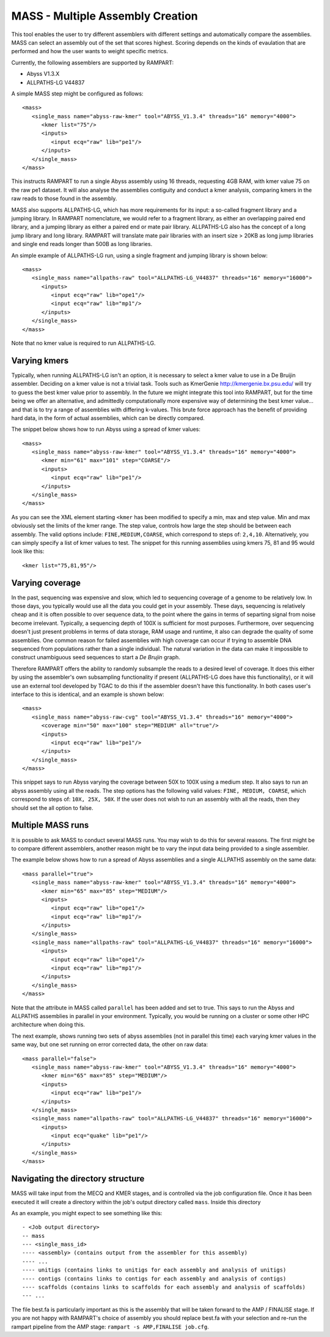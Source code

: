 
.. _mass:

MASS - Multiple Assembly Creation
=================================

This tool enables the user to try different assemblers with different settings and automatically compare the assemblies.
MASS can select an assembly out of the set that scores highest.  Scoring depends on the kinds of evaulation that are
performed and how the user wants to weight specific metrics.

Currently, the following assemblers are supported by RAMPART:

* Abyss V1.3.X
* ALLPATHS-LG V44837

A simple MASS step might be configured as follows::

   <mass>
      <single_mass name="abyss-raw-kmer" tool="ABYSS_V1.3.4" threads="16" memory="4000">
         <kmer list="75"/>
         <inputs>
            <input ecq="raw" lib="pe1"/>
         </inputs>
      </single_mass>
   </mass>

This instructs RAMPART to run a single Abyss assembly using 16 threads, requesting 4GB RAM, with kmer value 75 on the
raw pe1 dataset.  It will also analyse the assemblies contiguity and conduct a kmer analysis, comparing kmers in the
raw reads to those found in the assembly.

MASS also supports ALLPATHS-LG, which has more requirements for its input: a so-called fragment library and a jumping
library.  In RAMPART nomenclature, we would refer to a fragment library, as either an overlapping paired end library,
and a jumping library as either a paired end or mate pair library.  ALLPATHS-LG also has the concept of a long jump
library and long library.  RAMPART will translate mate pair libraries with an insert size > 20KB as long jump libraries
and single end reads longer than 500B as long libraries.

An simple example of ALLPATHS-LG run, using a single fragment and jumping library is shown below::

   <mass>
      <single_mass name="allpaths-raw" tool="ALLPATHS-LG_V44837" threads="16" memory="16000">
         <inputs>
            <input ecq="raw" lib="ope1"/>
            <input ecq="raw" lib="mp1"/>
         </inputs>
      </single_mass>
   </mass>

Note that no kmer value is required to run ALLPATHS-LG.


Varying kmers
-------------

Typically, when running ALLPATHS-LG isn't an option, it is necessary to select a kmer value to use in a De Bruijin
assembler.  Deciding on a kmer value is not a trivial task.  Tools such as KmerGenie http://kmergenie.bx.psu.edu/ will
try to guess the best kmer value prior to assembly.  In the future we might integrate this tool into RAMPART, but for
the time being we offer an alternative, and admittedly computationally more expensive way of determining the best kmer
value... and that is to try a range of assemblies with differing k-values.  This brute force approach has the benefit of
providing hard data, in the form of actual assemblies, which can be directly compared.

The snippet below shows how to run Abyss using a spread of kmer values::

   <mass>
      <single_mass name="abyss-raw-kmer" tool="ABYSS_V1.3.4" threads="16" memory="4000">
         <kmer min="61" max="101" step="COARSE"/>
         <inputs>
            <input ecq="raw" lib="pe1"/>
         </inputs>
      </single_mass>
   </mass>

As you can see the XML element starting ``<kmer`` has been modified to specify a min, max and step value.  Min and max
obviously set the limits of the kmer range.  The step value, controls how large the step should be between each assembly.
The valid options include: ``FINE,MEDIUM,COARSE``, which correspond to steps of: ``2,4,10``.  Alternatively, you can
simply specify a list of kmer values to test.  The snippet for this running assemblies using kmers 75, 81 and 95 would
look like this::

   <kmer list="75,81,95"/>



Varying coverage
----------------

In the past, sequencing was expensive and slow, which led to sequencing coverage of a genome to be relatively low.  In
those days, you typically would use all the data you could get in your assembly.  These days, sequencing is relatively
cheap and it is often possible to over sequence data, to the point where the gains in terms of separting signal from
noise become irrelevant.  Typically, a sequencing depth of 100X is sufficient for most purposes.  Furthermore, over
sequencing doesn't just present problems in terms of data storage, RAM usage and runtime, it also can degrade the
quality of some assemblies.  One common reason for failed assemblies with high coverage can occur if trying to assemble
DNA sequenced from populations rather than a single individual.  The natural variation in the data can make it impossible
to construct unambiguous seed sequences to start a *De Brujin* graph.

Therefore RAMPART offers the ability to randomly subsample the reads to a desired level of coverage.  It does this
either by using the assembler's own subsampling functionality if present (ALLPATHS-LG does have this functionality), or
it will use an external tool developed by TGAC to do this if the assembler doesn't have this functionality.  In both
cases user's interface to this is identical, and an example is shown below::

   <mass>
      <single_mass name="abyss-raw-cvg" tool="ABYSS_V1.3.4" threads="16" memory="4000">
         <coverage min="50" max="100" step="MEDIUM" all="true"/>
         <inputs>
            <input ecq="raw" lib="pe1"/>
         </inputs>
      </single_mass>
   </mass>

This snippet says to run Abyss varying the coverage between 50X to 100X using a medium step.  It also says to run an
abyss assembly using all the reads.  The step options has the following valid values: ``FINE, MEDIUM, COARSE``, which
correspond to steps of: ``10X, 25X, 50X``.  If the user does not wish to run an assembly with all the reads, then they
should set the all option to false.



Multiple MASS runs
------------------

It is possible to ask MASS to conduct several MASS runs.  You may wish to do this for several reasons.  The first might
be to compare different assemblers, another reason might be to vary the input data being provided to a single assembler.

The example below shows how to run a spread of Abyss assemblies and a single ALLPATHS assembly on the same data::

   <mass parallel="true">
      <single_mass name="abyss-raw-kmer" tool="ABYSS_V1.3.4" threads="16" memory="4000">
         <kmer min="65" max="85" step="MEDIUM"/>
         <inputs>
            <input ecq="raw" lib="ope1"/>
            <input ecq="raw" lib="mp1"/>
         </inputs>
      </single_mass>
      <single_mass name="allpaths-raw" tool="ALLPATHS-LG_V44837" threads="16" memory="16000">
         <inputs>
            <input ecq="raw" lib="ope1"/>
            <input ecq="raw" lib="mp1"/>
         </inputs>
      </single_mass>
   </mass>

Note that the attribute in MASS called ``parallel`` has been added and set to true.  This says to run the Abyss and
ALLPATHS assemblies in parallel in your environment.  Typically, you would be running on a cluster or some other HPC
architecture when doing this.

The next example, shows running two sets of abyss assemblies (not in parallel this time) each varying kmer values in the
same way, but one set running on error corrected data, the other on raw data::

   <mass parallel="false">
      <single_mass name="abyss-raw-kmer" tool="ABYSS_V1.3.4" threads="16" memory="4000">
         <kmer min="65" max="85" step="MEDIUM"/>
         <inputs>
            <input ecq="raw" lib="pe1"/>
         </inputs>
      </single_mass>
      <single_mass name="allpaths-raw" tool="ALLPATHS-LG_V44837" threads="16" memory="16000">
         <inputs>
            <input ecq="quake" lib="pe1"/>
         </inputs>
      </single_mass>
   </mass>


Navigating the directory structure
----------------------------------

MASS will take input from the MECQ and KMER stages, and is controlled via the job configuration file.  Once it has been
executed it will create a directory within the job's output directory called ``mass``.  Inside this directory

As an example, you might expect to see something like this::

  - <Job output directory>
  -- mass
  --- <single_mass_id>
  ---- <assembly> (contains output from the assembler for this assembly)
  ---- ...
  ---- unitigs (contains links to unitigs for each assembly and analysis of unitigs)
  ---- contigs (contains links to contigs for each assembly and analysis of contigs)
  ---- scaffolds (contains links to scaffolds for each assembly and analysis of scaffolds)
  --- ...

The file best.fa is particularly important as this is the assembly that will be taken forward to the AMP / FINALISE
stage.  If you are not happy with RAMPART's choice of assembly you should replace best.fa with your selection and re-run
the rampart pipeline from the AMP stage: ``rampart -s AMP,FINALISE job.cfg``.

